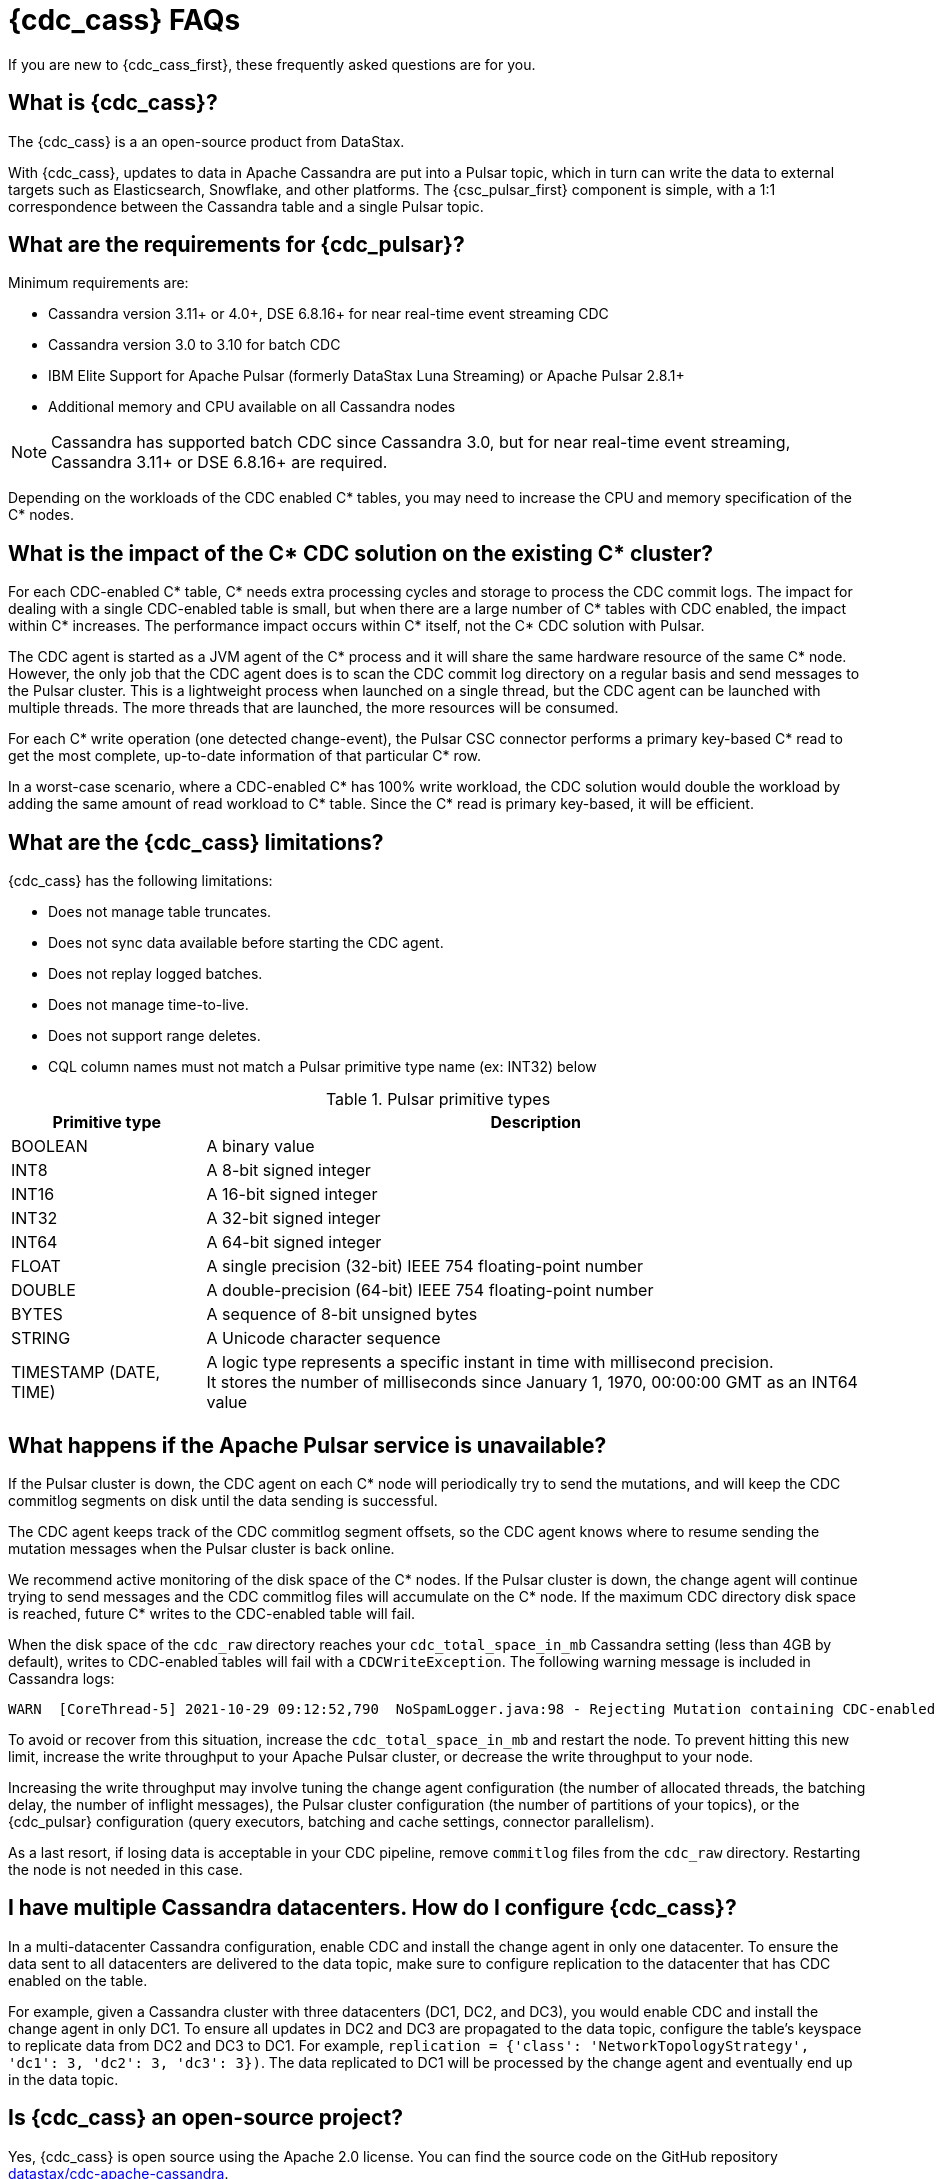 = {cdc_cass} FAQs

If you are new to {cdc_cass_first}, these frequently asked questions are for you.

== What is {cdc_cass}?

The {cdc_cass} is a an open-source product from DataStax.

With {cdc_cass}, updates to data in Apache Cassandra are put into a Pulsar topic, which in turn can write the data to external targets such as Elasticsearch, Snowflake, and other platforms.
The {csc_pulsar_first} component is simple, with a 1:1 correspondence between the Cassandra table and a single Pulsar topic.

== What are the requirements for {cdc_pulsar}?

Minimum requirements are:

* Cassandra version 3.11+ or 4.0+, DSE 6.8.16+ for near real-time event streaming CDC
* Cassandra version 3.0 to 3.10 for batch CDC
* IBM Elite Support for Apache Pulsar (formerly DataStax Luna Streaming) or Apache Pulsar 2.8.1+
* Additional memory and CPU available on all Cassandra nodes

[NOTE]
====
Cassandra has supported batch CDC since Cassandra 3.0, but for near real-time event streaming, Cassandra 3.11+ or DSE 6.8.16+ are required.
====

Depending on the workloads of the CDC enabled C* tables, you may need to increase the CPU and memory specification of the C* nodes.

== What is the impact of the C* CDC solution on the existing C* cluster?

For each CDC-enabled C* table, C* needs extra processing cycles and storage to process the CDC commit logs. The impact for dealing with a single CDC-enabled table is small, but when there are a large number of C* tables with CDC enabled, the impact within C* increases. The performance impact occurs within C* itself, not the C* CDC solution with Pulsar.

The CDC agent is started as a JVM agent of the C* process and it will share the same hardware resource of the same C* node. However, the only job that the CDC agent does is to scan the CDC commit log directory on a regular basis and send messages to the Pulsar cluster. This is a lightweight process when launched on a single thread, but the CDC agent can be launched with multiple threads. The more threads that are launched, the more resources will be consumed.

For each C* write operation (one detected change-event), the Pulsar CSC connector performs a primary key-based C* read to get the most complete, up-to-date information of that particular C* row. 

In a worst-case scenario, where a CDC-enabled C* has 100% write workload, the CDC solution would double the workload by adding the same amount of read workload to C* table. Since the C* read is primary key-based, it will be efficient.

== What are the {cdc_cass} limitations?

{cdc_cass} has the following limitations:

* Does not manage table truncates.
* Does not sync data available before starting the CDC agent.
* Does not replay logged batches.
* Does not manage time-to-live.
* Does not support range deletes.
* CQL column names must not match a Pulsar primitive type name (ex: INT32) below

.Pulsar primitive types
[cols=2*, options=header]
[%autowidth]
|===
|*Primitive type*
|*Description*

|BOOLEAN	
|A binary value

|INT8	
|A 8-bit signed integer

|INT16	
|A 16-bit signed integer

|INT32	
|A 32-bit signed integer

|INT64	
|A 64-bit signed integer

|FLOAT	
|A single precision (32-bit) IEEE 754 floating-point number

|DOUBLE	
|A double-precision (64-bit) IEEE 754 floating-point number

|BYTES	
|A sequence of 8-bit unsigned bytes

|STRING	
|A Unicode character sequence

|TIMESTAMP (DATE, TIME)	
|A logic type represents a specific instant in time with millisecond precision. +
It stores the number of milliseconds since January 1, 1970, 00:00:00 GMT as an INT64 value

|===

== What happens if the Apache Pulsar service is unavailable?

If the Pulsar cluster is down, the CDC agent on each C* node will periodically try to send the mutations, and will keep the CDC commitlog segments on disk until the data sending is successful.

The CDC agent keeps track of the CDC commitlog segment offsets, so the CDC agent knows where to resume sending the mutation messages when the Pulsar cluster is back online.

We recommend active monitoring of the disk space of the C* nodes. If the Pulsar cluster is down, the change agent will continue trying to send messages and the CDC commitlog files will accumulate on the C* node. If the maximum CDC directory disk space is reached, future C* writes to the CDC-enabled table will fail.

When the disk space of the `cdc_raw` directory reaches your `cdc_total_space_in_mb` Cassandra setting (less than 4GB by default), writes to CDC-enabled tables will fail with a `CDCWriteException`.
The following warning message is included in Cassandra logs:

[source,bash]
----
WARN  [CoreThread-5] 2021-10-29 09:12:52,790  NoSpamLogger.java:98 - Rejecting Mutation containing CDC-enabled table. Free up space in /mnt/data/cdc_raw.
----

To avoid or recover from this situation, increase the `cdc_total_space_in_mb` and restart the node.
To prevent hitting this new limit, increase the write throughput to your Apache Pulsar cluster, or decrease the write throughput to your node.

Increasing the write throughput may involve tuning the change agent configuration (the number of allocated threads, the batching delay, the number of inflight messages), the Pulsar cluster configuration (the number of partitions of your topics), or the {cdc_pulsar} configuration (query executors, batching and cache settings, connector parallelism).

As a last resort, if losing data is acceptable in your CDC pipeline, remove `commitlog` files from the `cdc_raw` directory.
Restarting the node is not needed in this case.

== I have multiple Cassandra datacenters. How do I configure {cdc_cass}?

In a multi-datacenter Cassandra configuration, enable CDC and install the change agent in only one datacenter.
To ensure the data sent to all datacenters are delivered to the data topic, make sure to configure replication to the datacenter that has CDC enabled on the table.

For example, given a Cassandra cluster with three datacenters (DC1, DC2, and DC3), you would enable CDC and install the change agent in only DC1.
To ensure all updates in DC2 and DC3 are propagated to the data topic, configure the table's keyspace to replicate data from DC2 and DC3 to DC1.
For example, `replication = {'class': 'NetworkTopologyStrategy', 'dc1': 3, 'dc2': 3, 'dc3': 3})`.
The data replicated to DC1 will be processed by the change agent and eventually end up in the data topic.

== Is {cdc_cass} an open-source project?

Yes, {cdc_cass} is open source using the Apache 2.0 license. You can find the source code on the GitHub repository https://github.com/datastax/cdc-apache-cassandra[datastax/cdc-apache-cassandra].

== What does {cdc_cass} provide that I cannot get with open-source Apache Pulsar?

In effect, the {cdc_cass} implements the reverse of Apache Pulsar or DataStax Cassandra Sink Connector.
With those sink connectors, data is taken from a Pulsar topic and put into Cassandra.
With {cdc_cass}, updates to a Cassandra table are converted into events and put into a data topic.
From there, the data can be published to external platforms like Elasticsearch, Snowflake, and other platforms.

== Where is the {cdc_cass} public GitHub repository?

The source for this FAQs document is co-located with the {cdc_cass} repository code.
You can access the repository https://github.com/datastax/cdc-apache-cassandra[here].

== How do I install {cdc_cass}?

Follow the xref:install.adoc[install] instructions.

== What is Prometheus?

https://prometheus.io/docs/introduction/overview/[Prometheus] is an open-source tool to collect metrics on a running app, providing real-time monitoring and alerts.

== What is Grafana?

https://grafana.com/[Grafana] is a visualization tool that helps you make sense of metrics and related data coming from your apps via Prometheus.